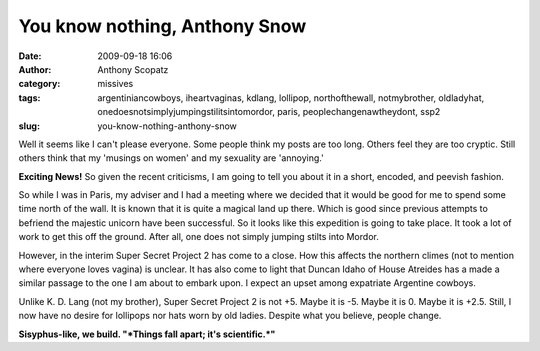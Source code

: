 You know nothing, Anthony Snow
##############################
:date: 2009-09-18 16:06
:author: Anthony Scopatz
:category: missives
:tags: argentiniancowboys, iheartvaginas, kdlang, lollipop, northofthewall, notmybrother, oldladyhat, onedoesnotsimplyjumpingstilitsintomordor, paris, peoplechangenawtheydont, ssp2
:slug: you-know-nothing-anthony-snow

Well it seems like I can't please everyone. Some people think my posts
are too long. Others feel they are too cryptic. Still others think that
my 'musings on women' and my sexuality are 'annoying.'

|image0|

**Exciting News!** So given the recent criticisms, I am going to tell
you about it in a short, encoded, and peevish fashion.

So while I was in Paris, my adviser and I had a meeting where we decided
that it would be good for me to spend some time north of the wall. It is
known that it is quite a magical land up there. Which is good since
previous attempts to befriend the majestic unicorn have been successful.
So it looks like this expedition is going to take place. It took a lot
of work to get this off the ground. After all, one does not simply
jumping stilts into Mordor.

However, in the interim Super Secret Project 2 has come to a close. How
this affects the northern climes (not to mention where everyone loves
vagina) is unclear. It has also come to light that Duncan Idaho of House
Atreides has a made a similar passage to the one I am about to embark
upon. I expect an upset among expatriate Argentine cowboys.

Unlike K. D. Lang (not my brother), Super Secret Project 2 is not +5.
Maybe it is -5. Maybe it is 0. Maybe it is +2.5. Still, I now have no
desire for lollipops nor hats worn by old ladies. Despite what you
believe, people change.

**Sisyphus-like, we build. "*Things fall apart; it's scientific.*\ "**

.. |image0| image:: http://lh4.ggpht.com/_KFdIKJVlj1w/Sq0sqgSYt-I/AAAAAAAAC_s/LqkmrvhhZWU/s400/p9090023.jpg
